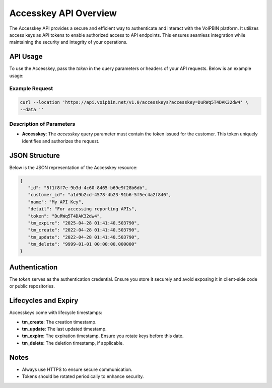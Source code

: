 .. _accesskey-overview:

Accesskey API Overview
======================
The Accesskey API provides a secure and efficient way to authenticate and interact with the VoIPBIN platform. It utilizes access keys as API tokens to enable authorized access to API endpoints. This ensures seamless integration while maintaining the security and integrity of your operations.

API Usage
---------
To use the Accesskey, pass the `token` in the query parameters or headers of your API requests. Below is an example usage:

Example Request
~~~~~~~~~~~~~~~
.. code-block:: bash

   curl --location 'https://api.voipbin.net/v1.0/accesskeys?accesskey=DuRWq5T4DAK32dw4' \
   --data ''

Description of Parameters
~~~~~~~~~~~~~~~~~~~~~~~~~
- **Accesskey**: The `accesskey` query parameter must contain the token issued for the customer. This token uniquely identifies and authorizes the request.

JSON Structure
--------------
Below is the JSON representation of the Accesskey resource:

.. code-block:: json

   {
      "id": "5f1f8f7e-9b3d-4c60-8465-b69e9f28b6db",
      "customer_id": "a1d9b2cd-4578-4b23-91b6-5f5ec4a2f840",
      "name": "My API Key",
      "detail": "For accessing reporting APIs",
      "token": "DuRWq5T4DAK32dw4",
      "tm_expire": "2025-04-28 01:41:40.503790",
      "tm_create": "2022-04-28 01:41:40.503790",
      "tm_update": "2022-04-28 01:41:40.503790",
      "tm_delete": "9999-01-01 00:00:00.000000"
   }

Authentication
--------------
The `token` serves as the authentication credential. Ensure you store it securely and avoid exposing it in client-side code or public repositories.

Lifecycles and Expiry
---------------------
Accesskeys come with lifecycle timestamps:

- **tm_create**: The creation timestamp.
- **tm_update**: The last updated timestamp.
- **tm_expire**: The expiration timestamp. Ensure you rotate keys before this date.
- **tm_delete**: The deletion timestamp, if applicable.

Notes
-----
- Always use HTTPS to ensure secure communication.
- Tokens should be rotated periodically to enhance security.
